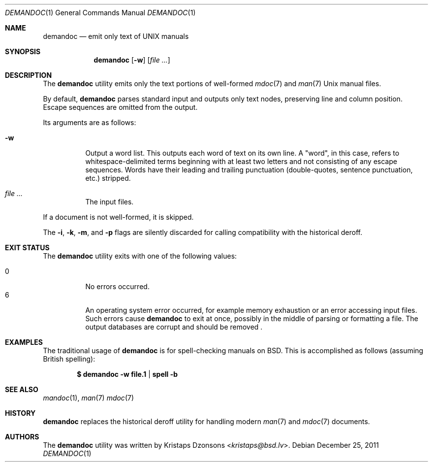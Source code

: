 .\"	$Id: demandoc.1,v 1.6 2011/12/25 19:35:44 kristaps Exp $
.\"
.\" Copyright (c) 2011 Kristaps Dzonsons <kristaps@bsd.lv>
.\"
.\" Permission to use, copy, modify, and distribute this software for any
.\" purpose with or without fee is hereby granted, provided that the above
.\" copyright notice and this permission notice appear in all copies.
.\"
.\" THE SOFTWARE IS PROVIDED "AS IS" AND THE AUTHOR DISCLAIMS ALL WARRANTIES
.\" WITH REGARD TO THIS SOFTWARE INCLUDING ALL IMPLIED WARRANTIES OF
.\" MERCHANTABILITY AND FITNESS. IN NO EVENT SHALL THE AUTHOR BE LIABLE FOR
.\" ANY SPECIAL, DIRECT, INDIRECT, OR CONSEQUENTIAL DAMAGES OR ANY DAMAGES
.\" WHATSOEVER RESULTING FROM LOSS OF USE, DATA OR PROFITS, WHETHER IN AN
.\" ACTION OF CONTRACT, NEGLIGENCE OR OTHER TORTIOUS ACTION, ARISING OUT OF
.\" OR IN CONNECTION WITH THE USE OR PERFORMANCE OF THIS SOFTWARE.
.\"
.Dd $Mdocdate: December 25 2011 $
.Dt DEMANDOC 1
.Os
.Sh NAME
.Nm demandoc
.Nd emit only text of UNIX manuals
.Sh SYNOPSIS
.Nm demandoc
.Op Fl w
.Op Ar
.Sh DESCRIPTION
The
.Nm
utility emits only the text portions of well-formed
.Xr mdoc 7
and
.Xr man 7
.Ux
manual files.
.Pp
By default,
.Nm
parses standard input and outputs only text nodes, preserving line
and column position.
Escape sequences are omitted from the output.
.Pp
Its arguments are as follows:
.Bl -tag -width Ds
.It Fl w
Output a word list.
This outputs each word of text on its own line.
A
.Qq word ,
in this case, refers to whitespace-delimited terms beginning with at
least two letters and not consisting of any escape sequences.
Words have their leading and trailing punctuation
.Pq double-quotes, sentence punctuation, etc.
stripped.
.It Ar
The input files.
.El
.Pp
If a document is not well-formed, it is skipped.
.Pp
The
.Fl i ,
.Fl k ,
.Fl m ,
and
.Fl p
flags are silently discarded for calling compatibility with the
historical deroff.
.Sh EXIT STATUS
The
.Nm
utility exits with one of the following values:
.Pp
.Bl -tag -width Ds -compact
.It 0
No errors occurred.
.It 6
An operating system error occurred, for example memory exhaustion or an
error accessing input files.
Such errors cause
.Nm
to exit at once, possibly in the middle of parsing or formatting a file.
The output databases are corrupt and should be removed .
.El
.Sh EXAMPLES
The traditional usage of
.Nm
is for spell-checking manuals on
.Bx .
This is accomplished as follows (assuming British spelling):
.Pp
.Dl $ demandoc -w file.1 | spell -b
.Sh SEE ALSO
.Xr mandoc 1 ,
.Xr man 7
.Xr mdoc 7
.Sh HISTORY
.Nm
replaces the historical deroff utility for handling modern
.Xr man 7
and
.Xr mdoc 7
documents.
.Sh AUTHORS
The
.Nm
utility was written by
.An Kristaps Dzonsons Aq Mt kristaps@bsd.lv .
